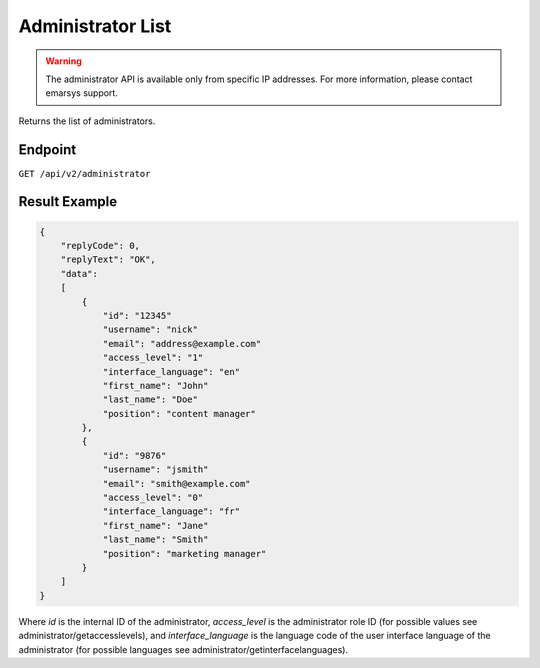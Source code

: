 Administrator List
==================

.. warning::

   The administrator API is available only from specific IP addresses. For more information, please contact emarsys support.

Returns the list of administrators.

Endpoint
--------

``GET /api/v2/administrator``

Result Example
--------------

.. code-block:: json

   {
       "replyCode": 0,
       "replyText": "OK",
       "data":
       [
           {
               "id": "12345"
               "username": "nick"
               "email": "address@example.com"
               "access_level": "1"
               "interface_language": "en"
               "first_name": "John"
               "last_name": "Doe"
               "position": "content manager"
           },
           {
               "id": "9876"
               "username": "jsmith"
               "email": "smith@example.com"
               "access_level": "0"
               "interface_language": "fr"
               "first_name": "Jane"
               "last_name": "Smith"
               "position": "marketing manager"
           }
       ]
   }

Where *id* is the internal ID of the administrator, *access_level* is the administrator role ID (for possible values see administrator/getaccesslevels), and
*interface_language* is the language code of the user interface language of the administrator (for possible languages see administrator/getinterfacelanguages).